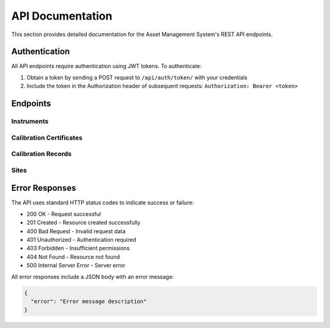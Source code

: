 API Documentation
================

This section provides detailed documentation for the Asset Management System's REST API endpoints.

Authentication
-------------

All API endpoints require authentication using JWT tokens. To authenticate:

1. Obtain a token by sending a POST request to ``/api/auth/token/`` with your credentials
2. Include the token in the Authorization header of subsequent requests: ``Authorization: Bearer <token>``

Endpoints
--------

Instruments
~~~~~~~~~~

.. http:get:: /api/instruments/

   List all instruments.

   **Response**:

   .. sourcecode:: json

      {
        "count": 1,
        "next": null,
        "previous": null,
        "results": [
          {
            "id": 1,
            "name": "Thermometer",
            "serial_number": "TH-001",
            "model": "TH2000",
            "manufacturer": "ThermoTech",
            "category": "measurement",
            "location": 1,
            "department": 1,
            "status": "active",
            "review_status": "none",
            "last_review_date": null,
            "next_review_date": null
          }
        ]
      }

.. http:post:: /api/instruments/

   Create a new instrument.

   **Request**:

   .. sourcecode:: json

      {
        "name": "Thermometer",
        "serial_number": "TH-001",
        "model": "TH2000",
        "manufacturer": "ThermoTech",
        "category": "measurement",
        "location": 1,
        "department": 1
      }

Calibration Certificates
~~~~~~~~~~~~~~~~~~~~~~

.. http:get:: /api/calibration-certificates/

   List all calibration certificates.

   **Response**:

   .. sourcecode:: json

      {
        "count": 1,
        "next": null,
        "previous": null,
        "results": [
          {
            "id": 1,
            "certificate_number": "CERT-001",
            "version": 1,
            "status": "APPROVED",
            "issue_date": "2024-01-01",
            "expiry_date": "2025-01-01",
            "certificate_type": "ROUTINE",
            "created_by": 1,
            "calibration_data": {
              "temperature": {
                "measured_values": [20.1, 25.2, 30.3],
                "reference_values": [20.0, 25.0, 30.0],
                "correlation_coefficient": 0.999,
                "uncertainty": 0.1
              }
            },
            "reviewer": 2,
            "review_date": "2024-01-02T10:00:00Z",
            "review_notes": "",
            "is_approved": true,
            "non_conformities": [],
            "corrective_actions": []
          }
        ]
      }

.. http:post:: /api/calibration-certificates/

   Create a new calibration certificate.

   **Request**:

   .. sourcecode:: json

      {
        "certificate_number": "CERT-001",
        "issue_date": "2024-01-01",
        "expiry_date": "2025-01-01",
        "certificate_type": "ROUTINE",
        "calibration_data": {
          "temperature": {
            "measured_values": [20.1, 25.2, 30.3],
            "reference_values": [20.0, 25.0, 30.0],
            "correlation_coefficient": 0.999,
            "uncertainty": 0.1
          }
        }
      }

Calibration Records
~~~~~~~~~~~~~~~~~

.. http:get:: /api/calibration-records/

   List all calibration records.

   **Parameters**:
   
   - ``status`` (string): Filter by status
   - ``calibration_type`` (string): Filter by calibration type
   - ``instrument`` (integer): Filter by instrument ID
   - ``search`` (string): Search in description field

   **Response**:

   .. sourcecode:: json

      {
        "count": 1,
        "next": null,
        "previous": null,
        "results": [
          {
            "id": 1,
            "instrument": 1,
            "date_performed": "2024-01-01",
            "next_calibration_date": "2025-01-01",
            "performed_by": 1,
            "calibration_type": "routine",
            "description": "Annual calibration",
            "status": "completed",
            "certificate": 1,
            "results": {
              "temperature": {
                "measured_value": 25.0,
                "reference_value": 25.0,
                "deviation": 0.0,
                "status": "pass"
              }
            }
          }
        ]
      }

.. http:post:: /api/calibration-records/

   Create a new calibration record.

   **Request**:

   .. sourcecode:: json

      {
        "instrument": 1,
        "date_performed": "2024-01-01",
        "next_calibration_date": "2025-01-01",
        "performed_by": 1,
        "calibration_type": "routine",
        "description": "Annual calibration",
        "results": {
          "temperature": {
            "measured_value": 25.0,
            "reference_value": 25.0,
            "deviation": 0.0,
            "status": "pass"
          }
        }
      }

Sites
~~~~~

.. http:get:: /api/sites/

   List all sites.

   **Response**:

   .. sourcecode:: json

      {
        "count": 1,
        "next": null,
        "previous": null,
        "results": [
          {
            "id": 1,
            "name": "Main Campus",
            "code": "MC",
            "address": "123 Science Street",
            "contact_email": "contact@campus.edu",
            "contact_phone": "+1-555-0123",
            "is_active": true,
            "created_at": "2024-01-01T00:00:00Z",
            "updated_at": "2024-01-01T00:00:00Z"
          }
        ]
      }

.. http:post:: /api/sites/

   Create a new site.

   **Request**:

   .. sourcecode:: json

      {
        "name": "Main Campus",
        "code": "MC",
        "address": "123 Science Street",
        "contact_email": "contact@campus.edu",
        "contact_phone": "+1-555-0123"
      }

.. http:get:: /api/sites/{id}/

   Get a specific site.

   **Response**:

   .. sourcecode:: json

      {
        "id": 1,
        "name": "Main Campus",
        "code": "MC",
        "address": "123 Science Street",
        "city": "Research City",
        "state": "Science State",
        "country": "United States",
        "postal_code": "12345",
        "latitude": 40.7128,
        "longitude": -74.0060,
        "is_active": true
      }

.. http:patch:: /api/sites/{id}/

   Update a site.

   **Request**:

   .. sourcecode:: json

      {
        "name": "Updated Campus",
        "latitude": 41.8781,
        "longitude": -87.6298
      }

.. http:delete:: /api/sites/{id}/

   Delete a site.

   **Response**: 204 No Content

Error Responses
--------------

The API uses standard HTTP status codes to indicate success or failure:

* 200 OK - Request successful
* 201 Created - Resource created successfully
* 400 Bad Request - Invalid request data
* 401 Unauthorized - Authentication required
* 403 Forbidden - Insufficient permissions
* 404 Not Found - Resource not found
* 500 Internal Server Error - Server error

All error responses include a JSON body with an error message:

.. sourcecode:: json

   {
     "error": "Error message description"
   } 